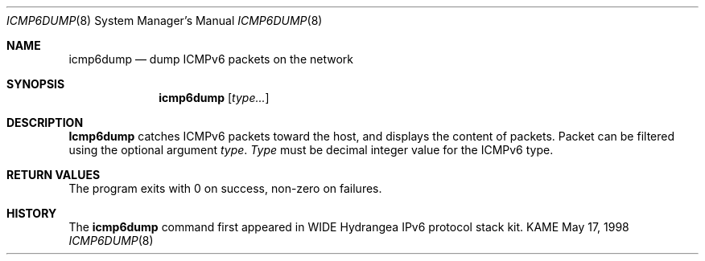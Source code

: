 .\" Copyright (C) 1995, 1996, 1997, and 1998 WIDE Project.
.\" All rights reserved.
.\" 
.\" Redistribution and use in source and binary forms, with or without
.\" modification, are permitted provided that the following conditions
.\" are met:
.\" 1. Redistributions of source code must retain the above copyright
.\"    notice, this list of conditions and the following disclaimer.
.\" 2. Redistributions in binary form must reproduce the above copyright
.\"    notice, this list of conditions and the following disclaimer in the
.\"    documentation and/or other materials provided with the distribution.
.\" 3. Neither the name of the project nor the names of its contributors
.\"    may be used to endorse or promote products derived from this software
.\"    without specific prior written permission.
.\" 
.\" THIS SOFTWARE IS PROVIDED BY THE PROJECT AND CONTRIBUTORS ``AS IS'' AND
.\" ANY EXPRESS OR IMPLIED WARRANTIES, INCLUDING, BUT NOT LIMITED TO, THE
.\" IMPLIED WARRANTIES OF MERCHANTABILITY AND FITNESS FOR A PARTICULAR PURPOSE
.\" ARE DISCLAIMED.  IN NO EVENT SHALL THE PROJECT OR CONTRIBUTORS BE LIABLE
.\" FOR ANY DIRECT, INDIRECT, INCIDENTAL, SPECIAL, EXEMPLARY, OR CONSEQUENTIAL
.\" DAMAGES (INCLUDING, BUT NOT LIMITED TO, PROCUREMENT OF SUBSTITUTE GOODS
.\" OR SERVICES; LOSS OF USE, DATA, OR PROFITS; OR BUSINESS INTERRUPTION)
.\" HOWEVER CAUSED AND ON ANY THEORY OF LIABILITY, WHETHER IN CONTRACT, STRICT
.\" LIABILITY, OR TORT (INCLUDING NEGLIGENCE OR OTHERWISE) ARISING IN ANY WAY
.\" OUT OF THE USE OF THIS SOFTWARE, EVEN IF ADVISED OF THE POSSIBILITY OF
.\" SUCH DAMAGE.
.\"
.\"     $Id: icmp6dump.8,v 1.2 1999/10/07 04:28:11 itojun Exp $
.\"
.Dd May 17, 1998
.Dt ICMP6DUMP 8
.Os KAME
.Sh NAME
.Nm icmp6dump
.Nd dump ICMPv6 packets on the network
.Sh SYNOPSIS
.Nm
.Op Ar type...
.Sh DESCRIPTION
.Nm Icmp6dump
catches ICMPv6 packets toward the host, and displays the content of packets.
Packet can be filtered using the optional argument
.Ar type .
.Ar Type
must be decimal integer value for the ICMPv6 type.
.Sh RETURN VALUES
The program exits with 0 on success, non-zero on failures.
.\" .Sh SEE ALSO
.\" (to be written)
.Sh HISTORY
The
.Nm
command first appeared in WIDE Hydrangea IPv6 protocol stack kit.
.\" .Sh BUGS
.\" (to be written)
